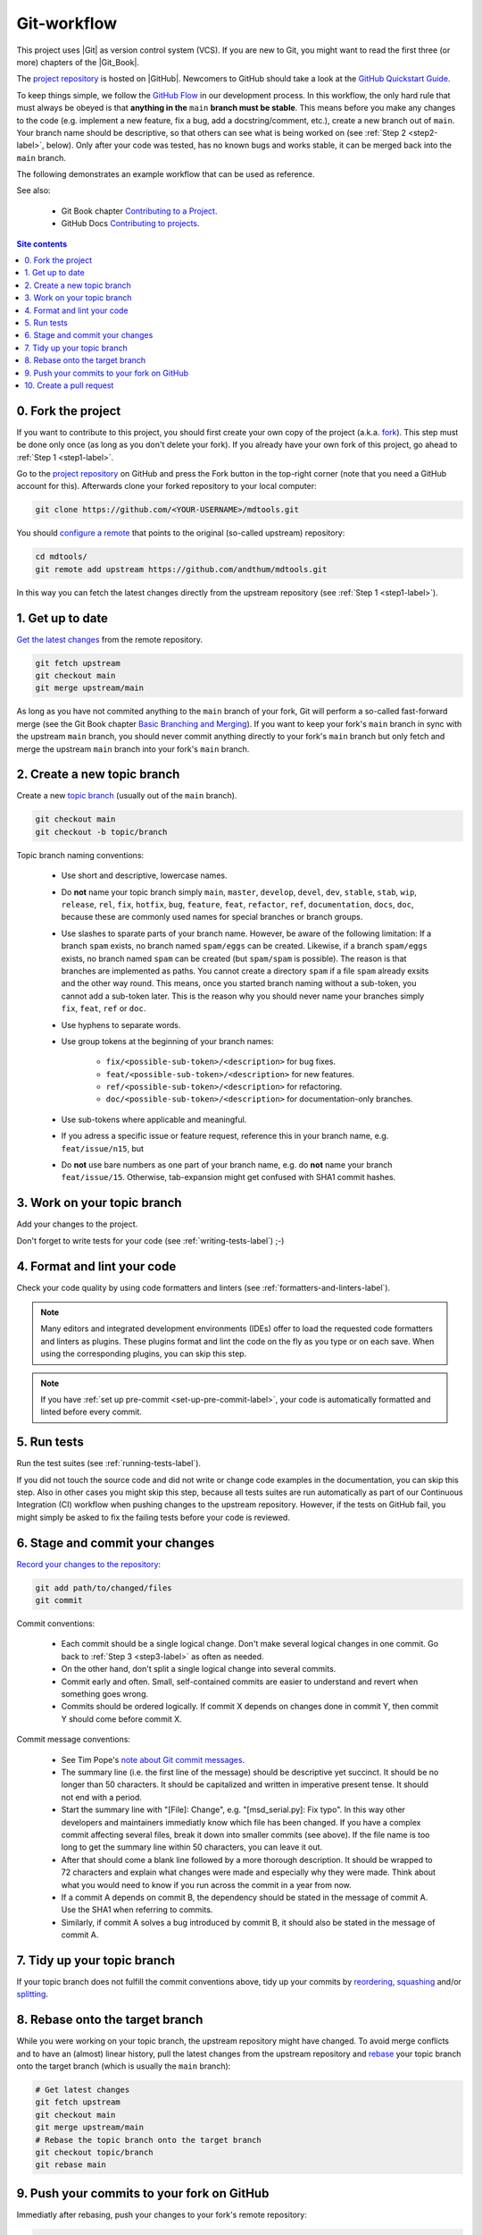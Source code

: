 .. _git-workflow-label:

Git-workflow
============

This project uses |Git| as version control system (VCS).  If you are new
to Git, you might want to read the first three (or more) chapters of the
|Git_Book|.

The `project repository`_ is hosted on |GitHub|.  Newcomers to GitHub
should take a look at the `GitHub Quickstart Guide`_.

To keep things simple, we follow the `GitHub Flow`_ in our development
process.  In this workflow, the only hard rule that must always be
obeyed is that **anything in the** ``main`` **branch must be stable**.
This means before you make any changes to the code (e.g. implement a new
feature, fix a bug, add a docstring/comment, etc.), create a new branch
out of ``main``.  Your branch name should be descriptive, so that others
can see what is being worked on (see :ref:`Step 2 <step2-label>`,
below).  Only after your code was tested, has no known bugs and works
stable, it can be merged back into the ``main`` branch.

The following demonstrates an example workflow that can be used as
reference.

See also:

    * Git Book chapter `Contributing to a Project`_.
    * GitHub Docs `Contributing to projects`_.

.. contents:: Site contents
    :depth: 2
    :local:


.. _step0-label:

0. Fork the project
-------------------

If you want to contribute to this project, you should first create your
own copy of the project (a.k.a. fork_).  This step must be done only
once (as long as you don't delete your fork).  If you already have your
own fork of this project, go ahead to :ref:`Step 1 <step1-label>`.

Go to the `project repository`_ on GitHub and press the Fork button in
the top-right corner (note that you need a GitHub account for
this).  Afterwards clone your forked repository to your local computer:

.. code-block:: bash

    git clone https://github.com/<YOUR-USERNAME>/mdtools.git

You should `configure a remote`_ that points to the original (so-called
upstream) repository:

.. code-block:: bash

    cd mdtools/
    git remote add upstream https://github.com/andthum/mdtools.git

In this way you can fetch the latest changes directly from the upstream
repository (see :ref:`Step 1 <step1-label>`).


.. _step1-label:

1. Get up to date
-----------------

`Get the latest changes`_ from the remote repository.

.. code-block:: bash

    git fetch upstream
    git checkout main
    git merge upstream/main

As long as you have not commited anything to the ``main`` branch of your
fork, Git will perform a so-called fast-forward merge (see the Git Book
chapter `Basic Branching and Merging`_).  If you want to keep your
fork's ``main`` branch in sync with the upstream ``main`` branch, you
should never commit anything directly to your fork's ``main`` branch
but only fetch and merge the upstream ``main`` branch into your fork's
``main`` branch.


.. _step2-label:

2. Create a new topic branch
----------------------------

Create a new `topic branch`_ (usually out of the ``main`` branch).

.. code-block:: bash

    git checkout main
    git checkout -b topic/branch

Topic branch naming conventions:

    * Use short and descriptive, lowercase names.
    * Do **not** name your topic branch simply ``main``, ``master``,
      ``develop``, ``devel``, ``dev``, ``stable``, ``stab``, ``wip``,
      ``release``, ``rel``, ``fix``, ``hotfix``, ``bug``, ``feature``,
      ``feat``, ``refactor``, ``ref``, ``documentation``, ``docs``,
      ``doc``, because these are commonly used names for special
      branches or branch groups.
    * Use slashes to sparate parts of your branch name.  However, be
      aware of the following limitation:  If a branch ``spam`` exists,
      no branch named ``spam/eggs`` can be created.  Likewise, if a
      branch ``spam/eggs`` exists, no branch named ``spam`` can be
      created (but ``spam/spam`` is possible).  The reason is that
      branches are implemented as paths.  You cannot create a directory
      ``spam`` if a file ``spam`` already exsits and the other way
      round.  This means, once you started branch naming without a
      sub-token, you cannot add a sub-token later.  This is the reason
      why you should never name your branches simply ``fix``, ``feat``,
      ``ref`` or ``doc``.
    * Use hyphens to separate words.
    * Use group tokens at the beginning of your branch names:

        - ``fix/<possible-sub-token>/<description>`` for bug fixes.
        - ``feat/<possible-sub-token>/<description>`` for new features.
        - ``ref/<possible-sub-token>/<description>`` for refactoring.
        - ``doc/<possible-sub-token>/<description>`` for
          documentation-only branches.

    * Use sub-tokens where applicable and meaningful.
    * If you adress a specific issue or feature request, reference this
      in your branch name, e.g. ``feat/issue/n15``, but
    * Do **not** use bare numbers as one part of your branch name, e.g.
      do **not** name your branch ``feat/issue/15``.  Otherwise,
      tab-expansion might get confused with SHA1 commit hashes.


.. _step3-label:

3. Work on your topic branch
----------------------------

Add your changes to the project.

Don't forget to write tests for your code (see
:ref:`writing-tests-label`) ;-)


4. Format and lint your code
----------------------------

Check your code quality by using code formatters and linters (see
:ref:`formatters-and-linters-label`).

.. note::

    Many editors and integrated development environments (IDEs) offer to
    load the requested code formatters and linters as plugins.  These
    plugins format and lint the code on the fly as you type or on each
    save.  When using the corresponding plugins, you can skip this step.

.. note::

    If you have :ref:`set up pre-commit <set-up-pre-commit-label>`, your
    code is automatically formatted and linted before every commit.


5. Run tests
------------

Run the test suites (see :ref:`running-tests-label`).

If you did not touch the source code and did not write or change code
examples in the documentation, you can skip this step.  Also in other
cases you might skip this step, because all tests suites are run
automatically as part of our Continuous Integration (CI) workflow when
pushing changes to the upstream repository.  However, if the tests on
GitHub fail, you might simply be asked to fix the failing tests before
your code is reviewed.


6. Stage and commit your changes
--------------------------------

`Record your changes to the repository`_:

.. code-block:: bash

    git add path/to/changed/files
    git commit

Commit conventions:

    * Each commit should be a single logical change.  Don't make several
      logical changes in one commit.  Go back to
      :ref:`Step 3 <step3-label>` as often as needed.
    * On the other hand, don't split a single logical change into
      several commits.
    * Commit early and often.  Small, self-contained commits are easier
      to understand and revert when something goes wrong.
    * Commits should be ordered logically.  If commit X depends on
      changes done in commit Y, then commit Y should come before commit
      X.

Commit message conventions:

    * See Tim Pope's `note about Git commit messages`_.
    * The summary line (i.e. the first line of the message) should be
      descriptive yet succinct.  It should be no longer than 50
      characters.  It should be capitalized and written in imperative
      present tense.  It should not end with a period.
    * Start the summary line with "[File]: Change", e.g.
      "[msd_serial.py]: Fix typo".  In this way other developers and
      maintainers immediatly know which file has been changed.  If you
      have a complex commit affecting several files, break it down into
      smaller commits (see above).  If the file name is too long to
      get the summary line within 50 characters, you can leave it out.
    * After that should come a blank line followed by a more thorough
      description.  It should be wrapped to 72 characters and explain
      what changes were made and especially why they were made.  Think
      about what you would need to know if you run across the commit in
      a year from now.
    * If a commit A depends on commit B, the dependency should be stated
      in the message of commit A.  Use the SHA1 when referring to
      commits.
    * Similarly, if commit A solves a bug introduced by commit B, it
      should also be stated in the message of commit A.


7. Tidy up your topic branch
----------------------------

If your topic branch does not fulfill the commit conventions above, tidy
up your commits by reordering_, squashing_ and/or splitting_.


8. Rebase onto the target branch
--------------------------------

While you were working on your topic branch, the upstream repository
might have changed.  To avoid merge conflicts and to have an (almost)
linear history, pull the latest changes from the upstream repository and
rebase_ your topic branch onto the target branch (which is usually the
``main`` branch):

.. code-block:: bash

   # Get latest changes
   git fetch upstream
   git checkout main
   git merge upstream/main
   # Rebase the topic branch onto the target branch
   git checkout topic/branch
   git rebase main


9. Push your commits to your fork on GitHub
-------------------------------------------

Immediatly after rebasing, push your changes to your fork's remote
repository:

.. code-block:: bash

    git push origin topic/branch


10. Create a pull request
-------------------------

In order to get your changes merged in the upstream repository, you have
to `open a pull request from your fork`_.

Go to the repository of your fork on GitHub.  GitHub should notice that
you pushed a new topic branch and provide you with a button in the
top-right corner to open a pull request to the upstream repository.
Click that button and fill out the provided pull request template.  Give
the pull request a meaningful title and description that explains what
changes you have done and why you have done them.

Either your pull request is merged directly into the upstream
repository, your pull request is rejected or you are asked to make some
changes.  In the latter case, please go back to
:ref:`Step 3 <step3-label>` and incorporate the requested changes.

**Thank you** very much for your contribution and taking all the long
way down until here!


.. _project repository: https://github.com/andthum/mdtools
.. _GitHub Quickstart Guide:
    https://docs.github.com/en/get-started/quickstart
.. _GitHub Flow: https://guides.github.com/introduction/flow/
.. _Contributing to a Project:
    https://git-scm.com/book/en/v2/GitHub-Contributing-to-a-Project
.. _Contributing to projects:
    https://docs.github.com/en/get-started/quickstart/contributing-to-projects
.. _fork:
    https://docs.github.com/en/pull-requests/collaborating-with-pull-requests/working-with-forks/about-forks
.. _configure a remote:
    https://docs.github.com/en/pull-requests/collaborating-with-pull-requests/working-with-forks/configuring-a-remote-for-a-fork
.. _Get the latest changes:
    https://docs.github.com/en/pull-requests/collaborating-with-pull-requests/working-with-forks/syncing-a-fork
.. _Basic Branching and Merging:
    https://git-scm.com/book/en/v2/Git-Branching-Basic-Branching-and-Merging
.. _topic branch:
    https://git-scm.com/book/en/v2/Git-Branching-Branching-Workflows#_topic_branch
.. _Record your changes to the repository:
    https://git-scm.com/book/en/v2/Git-Basics-Recording-Changes-to-the-Repository
.. _note about Git commit messages:
    https://tbaggery.com/2008/04/19/a-note-about-git-commit-messages.html
.. _reordering:
    https://git-scm.com/book/en/v2/Git-Tools-Rewriting-History#_reordering_commits
.. _squashing:
    https://git-scm.com/book/en/v2/Git-Tools-Rewriting-History#_squashing
.. _splitting:
    https://git-scm.com/book/en/v2/Git-Tools-Rewriting-History#_splitting_a_commit
.. _rebase:
    https://git-scm.com/book/en/v2/Git-Branching-Rebasing
.. _open a pull request from your fork:
    https://docs.github.com/en/pull-requests/collaborating-with-pull-requests/proposing-changes-to-your-work-with-pull-requests/creating-a-pull-request-from-a-fork
